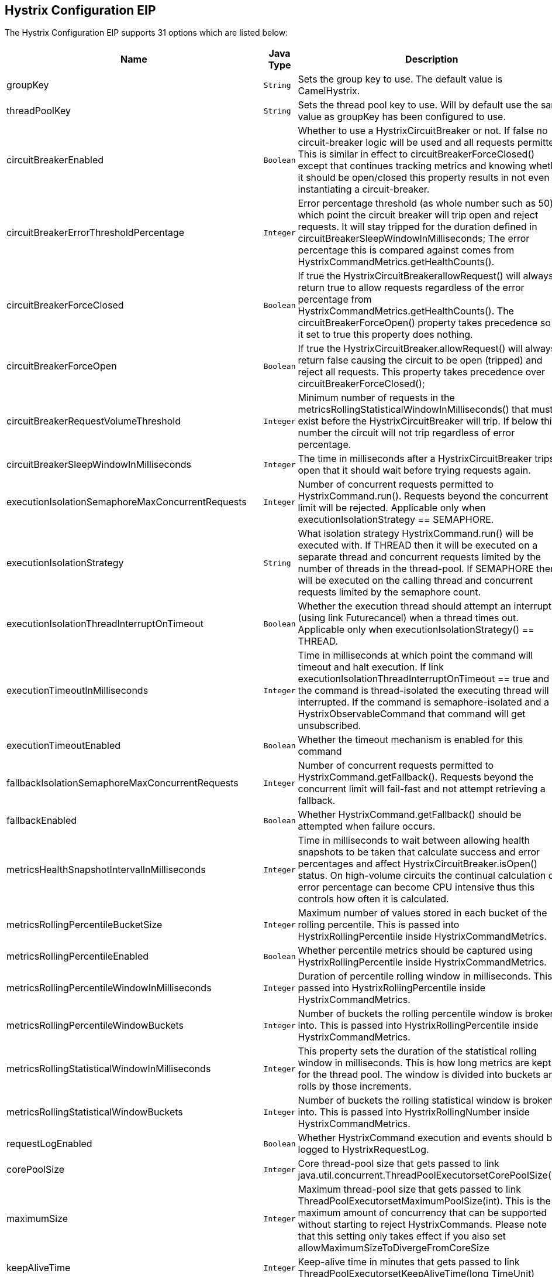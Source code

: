 ## Hystrix Configuration EIP


// eip options: START
The Hystrix Configuration EIP supports 31 options which are listed below:


[width="100%",cols="3,1m,6",options="header"]
|=======================================================================
| Name | Java Type | Description
| groupKey | String | Sets the group key to use. The default value is CamelHystrix.
| threadPoolKey | String | Sets the thread pool key to use. Will by default use the same value as groupKey has been configured to use.
| circuitBreakerEnabled | Boolean | Whether to use a HystrixCircuitBreaker or not. If false no circuit-breaker logic will be used and all requests permitted. This is similar in effect to circuitBreakerForceClosed() except that continues tracking metrics and knowing whether it should be open/closed this property results in not even instantiating a circuit-breaker.
| circuitBreakerErrorThresholdPercentage | Integer | Error percentage threshold (as whole number such as 50) at which point the circuit breaker will trip open and reject requests. It will stay tripped for the duration defined in circuitBreakerSleepWindowInMilliseconds; The error percentage this is compared against comes from HystrixCommandMetrics.getHealthCounts().
| circuitBreakerForceClosed | Boolean | If true the HystrixCircuitBreakerallowRequest() will always return true to allow requests regardless of the error percentage from HystrixCommandMetrics.getHealthCounts(). The circuitBreakerForceOpen() property takes precedence so if it set to true this property does nothing.
| circuitBreakerForceOpen | Boolean | If true the HystrixCircuitBreaker.allowRequest() will always return false causing the circuit to be open (tripped) and reject all requests. This property takes precedence over circuitBreakerForceClosed();
| circuitBreakerRequestVolumeThreshold | Integer | Minimum number of requests in the metricsRollingStatisticalWindowInMilliseconds() that must exist before the HystrixCircuitBreaker will trip. If below this number the circuit will not trip regardless of error percentage.
| circuitBreakerSleepWindowInMilliseconds | Integer | The time in milliseconds after a HystrixCircuitBreaker trips open that it should wait before trying requests again.
| executionIsolationSemaphoreMaxConcurrentRequests | Integer | Number of concurrent requests permitted to HystrixCommand.run(). Requests beyond the concurrent limit will be rejected. Applicable only when executionIsolationStrategy == SEMAPHORE.
| executionIsolationStrategy | String | What isolation strategy HystrixCommand.run() will be executed with. If THREAD then it will be executed on a separate thread and concurrent requests limited by the number of threads in the thread-pool. If SEMAPHORE then it will be executed on the calling thread and concurrent requests limited by the semaphore count.
| executionIsolationThreadInterruptOnTimeout | Boolean | Whether the execution thread should attempt an interrupt (using link Futurecancel) when a thread times out. Applicable only when executionIsolationStrategy() == THREAD.
| executionTimeoutInMilliseconds | Integer | Time in milliseconds at which point the command will timeout and halt execution. If link executionIsolationThreadInterruptOnTimeout == true and the command is thread-isolated the executing thread will be interrupted. If the command is semaphore-isolated and a HystrixObservableCommand that command will get unsubscribed.
| executionTimeoutEnabled | Boolean | Whether the timeout mechanism is enabled for this command
| fallbackIsolationSemaphoreMaxConcurrentRequests | Integer | Number of concurrent requests permitted to HystrixCommand.getFallback(). Requests beyond the concurrent limit will fail-fast and not attempt retrieving a fallback.
| fallbackEnabled | Boolean | Whether HystrixCommand.getFallback() should be attempted when failure occurs.
| metricsHealthSnapshotIntervalInMilliseconds | Integer | Time in milliseconds to wait between allowing health snapshots to be taken that calculate success and error percentages and affect HystrixCircuitBreaker.isOpen() status. On high-volume circuits the continual calculation of error percentage can become CPU intensive thus this controls how often it is calculated.
| metricsRollingPercentileBucketSize | Integer | Maximum number of values stored in each bucket of the rolling percentile. This is passed into HystrixRollingPercentile inside HystrixCommandMetrics.
| metricsRollingPercentileEnabled | Boolean | Whether percentile metrics should be captured using HystrixRollingPercentile inside HystrixCommandMetrics.
| metricsRollingPercentileWindowInMilliseconds | Integer | Duration of percentile rolling window in milliseconds. This is passed into HystrixRollingPercentile inside HystrixCommandMetrics.
| metricsRollingPercentileWindowBuckets | Integer | Number of buckets the rolling percentile window is broken into. This is passed into HystrixRollingPercentile inside HystrixCommandMetrics.
| metricsRollingStatisticalWindowInMilliseconds | Integer | This property sets the duration of the statistical rolling window in milliseconds. This is how long metrics are kept for the thread pool. The window is divided into buckets and rolls by those increments.
| metricsRollingStatisticalWindowBuckets | Integer | Number of buckets the rolling statistical window is broken into. This is passed into HystrixRollingNumber inside HystrixCommandMetrics.
| requestLogEnabled | Boolean | Whether HystrixCommand execution and events should be logged to HystrixRequestLog.
| corePoolSize | Integer | Core thread-pool size that gets passed to link java.util.concurrent.ThreadPoolExecutorsetCorePoolSize(int)
| maximumSize | Integer | Maximum thread-pool size that gets passed to link ThreadPoolExecutorsetMaximumPoolSize(int). This is the maximum amount of concurrency that can be supported without starting to reject HystrixCommands. Please note that this setting only takes effect if you also set allowMaximumSizeToDivergeFromCoreSize
| keepAliveTime | Integer | Keep-alive time in minutes that gets passed to link ThreadPoolExecutorsetKeepAliveTime(long TimeUnit)
| maxQueueSize | Integer | Max queue size that gets passed to BlockingQueue in HystrixConcurrencyStrategy.getBlockingQueue(int) This should only affect the instantiation of a threadpool - it is not eliglible to change a queue size on the fly. For that use queueSizeRejectionThreshold().
| queueSizeRejectionThreshold | Integer | Queue size rejection threshold is an artificial max size at which rejections will occur even if link maxQueueSize has not been reached. This is done because the link maxQueueSize of a BlockingQueue can not be dynamically changed and we want to support dynamically changing the queue size that affects rejections. This is used by HystrixCommand when queuing a thread for execution.
| threadPoolRollingNumberStatisticalWindowInMilliseconds | Integer | Duration of statistical rolling window in milliseconds. This is passed into HystrixRollingNumber inside each HystrixThreadPoolMetrics instance.
| threadPoolRollingNumberStatisticalWindowBuckets | Integer | Number of buckets the rolling statistical window is broken into. This is passed into HystrixRollingNumber inside each HystrixThreadPoolMetrics instance.
| allowMaximumSizeToDivergeFromCoreSize | Boolean | Allows the configuration for maximumSize to take effect. That value can then be equal to or higher than coreSize
|=======================================================================
// eip options: END
